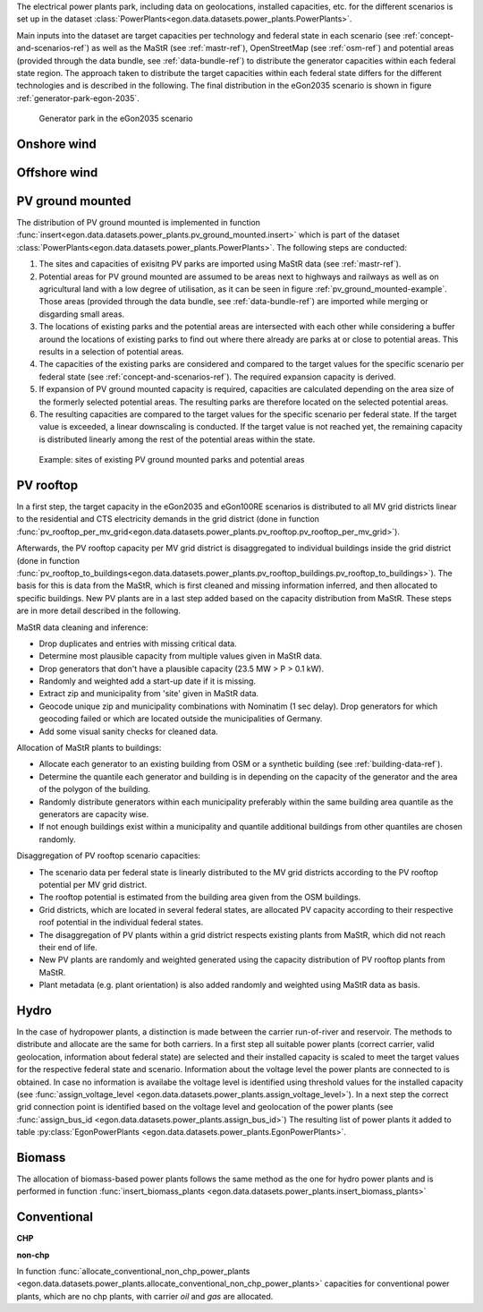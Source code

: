 The electrical power plants park, including data on geolocations, installed capacities, etc.
for the different scenarios is set up in the dataset
:class:`PowerPlants<egon.data.datasets.power_plants.PowerPlants>`.

Main inputs into the dataset are target capacities per technology and federal state
in each scenario (see :ref:`concept-and-scenarios-ref`) as well as the MaStR (see :ref:`mastr-ref`),
OpenStreetMap (see :ref:`osm-ref`) and potential areas (provided through the data bundle,
see :ref:`data-bundle-ref`) to distribute the generator capacities within each federal state region.
The approach taken to distribute the target capacities within each federal state differs for
the different technologies and is described in the following.
The final distribution in the eGon2035 scenario is shown in figure :ref:`generator-park-egon-2035`.

.. figure:: /images/Erzeugerpark.png
  :name: generator-park-egon-2035
  :width: 400

  Generator park in the eGon2035 scenario

Onshore wind
+++++++++++++



Offshore wind
++++++++++++++

PV ground mounted
++++++++++++++++++

The distribution of PV ground mounted is implemented in function :func:`insert<egon.data.datasets.power_plants.pv_ground_mounted.insert>`
which is part of the dataset :class:`PowerPlants<egon.data.datasets.power_plants.PowerPlants>`.
The following steps are conducted:

#. The sites and capacities of exisitng PV parks are imported using MaStR data (see :ref:`mastr-ref`).

#. Potential areas for PV ground mounted are assumed to be areas next to highways and railways as well as on agricultural land with a low degree of utilisation, as it can be seen in figure :ref:`pv_ground_mounted-example`. Those areas (provided through the data bundle, see :ref:`data-bundle-ref`) are imported while merging or disgarding small areas.

#. The locations of existing parks and the potential areas are intersected with each other while considering a buffer around the locations of existing parks to find out where there already are parks at or close to potential areas. This results in a selection of potential areas.

#. The capacities of the existing parks are considered and compared to the target values for the specific scenario per federal state (see :ref:`concept-and-scenarios-ref`). The required expansion capacity is derived.

#. If expansion of PV ground mounted capacity is required, capacities are calculated depending on the area size of the formerly selected potential areas. The resulting parks are therefore located on the selected potential areas.

#. The resulting capacities are compared to the target values for the specific scenario per federal state. If the target value is exceeded, a linear downscaling is conducted. If the target value is not reached yet, the remaining capacity is distributed linearly among the rest of the potential areas within the state. 

.. figure:: /images/PV_freiflaeche.png
  :name: pv_ground_mounted-example
  :width: 400 
  
  Example: sites of existing PV ground mounted parks and potential areas

PV rooftop
+++++++++++

In a first step, the target capacity in the eGon2035 and eGon100RE scenarios is distributed
to all MV grid districts linear to the residential and CTS electricity demands in the
grid district (done in function
:func:`pv_rooftop_per_mv_grid<egon.data.datasets.power_plants.pv_rooftop.pv_rooftop_per_mv_grid>`).

Afterwards, the PV rooftop capacity per MV grid district is disaggregated
to individual buildings inside the grid district (done in function
:func:`pv_rooftop_to_buildings<egon.data.datasets.power_plants.pv_rooftop_buildings.pv_rooftop_to_buildings>`).
The basis for this is data from the MaStR, which is first cleaned and missing information
inferred, and then allocated to specific buildings. New PV plants are in a last step
added based on the capacity distribution from MaStR.
These steps are in more detail described in the following.

MaStR data cleaning and inference:

* Drop duplicates and entries with missing critical data.
* Determine most plausible capacity from multiple values given in MaStR data.
* Drop generators that don't have a plausible capacity (23.5 MW > P > 0.1 kW).
* Randomly and weighted add a start-up date if it is missing.
* Extract zip and municipality from 'site' given in MaStR data.
* Geocode unique zip and municipality combinations with Nominatim (1 sec
  delay). Drop generators for which geocoding failed or which are located
  outside the municipalities of Germany.
* Add some visual sanity checks for cleaned data.

Allocation of MaStR plants to buildings:

* Allocate each generator to an existing building from OSM or a synthetic building
  (see :ref:`building-data-ref`).
* Determine the quantile each generator and building is in depending on the
  capacity of the generator and the area of the polygon of the building.
* Randomly distribute generators within each municipality preferably within
  the same building area quantile as the generators are capacity wise.
* If not enough buildings exist within a municipality and quantile additional
  buildings from other quantiles are chosen randomly.

Disaggregation of PV rooftop scenario capacities:

* The scenario data per federal state is linearly distributed to the MV grid
  districts according to the PV rooftop potential per MV grid district.
* The rooftop potential is estimated from the building area given from the OSM
  buildings.
* Grid districts, which are located in several federal states, are allocated
  PV capacity according to their respective roof potential in the individual
  federal states.
* The disaggregation of PV plants within a grid district respects existing
  plants from MaStR, which did not reach their end of life.
* New PV plants are randomly and weighted generated using the capacity distribution of
  PV rooftop plants from MaStR.
* Plant metadata (e.g. plant orientation) is also added randomly and weighted
  using MaStR data as basis.

Hydro
+++++

In the case of hydropower plants, a distinction is made between the carrier run-of-river 
and reservoir. 
The methods to distribute and allocate are the same for both carriers.
In a first step all suitable power plants (correct carrier, valid geolocation, information 
about federal state) are selected and their installed capacity is scaled to meet the target
values for the respective federal state and scenario. 
Information about the voltage level the power plants are connected to is obtained. In case 
no information is availabe the voltage level is identified using threshold values for the 
installed capacity (see :func:`assign_voltage_level <egon.data.datasets.power_plants.assign_voltage_level>`). 
In a next step the correct grid connection point is identified based on the voltage level
and geolocation of the power plants (see :func:`assign_bus_id <egon.data.datasets.power_plants.assign_bus_id>`)
The resulting list of power plants it added to table 
:py:class:`EgonPowerPlants <egon.data.datasets.power_plants.EgonPowerPlants>`.

Biomass
+++++++

The allocation of biomass-based power plants follows the same method as the one for hydro
power plants and is performed in function :func:`insert_biomass_plants <egon.data.datasets.power_plants.insert_biomass_plants>`



Conventional
++++++++++++

**CHP**


**non-chp**


In function :func:`allocate_conventional_non_chp_power_plants <egon.data.datasets.power_plants.allocate_conventional_non_chp_power_plants>`
capacities for conventional power plants, which are no chp plants, with carrier *oil* and 
*gas* are allocated.
  





